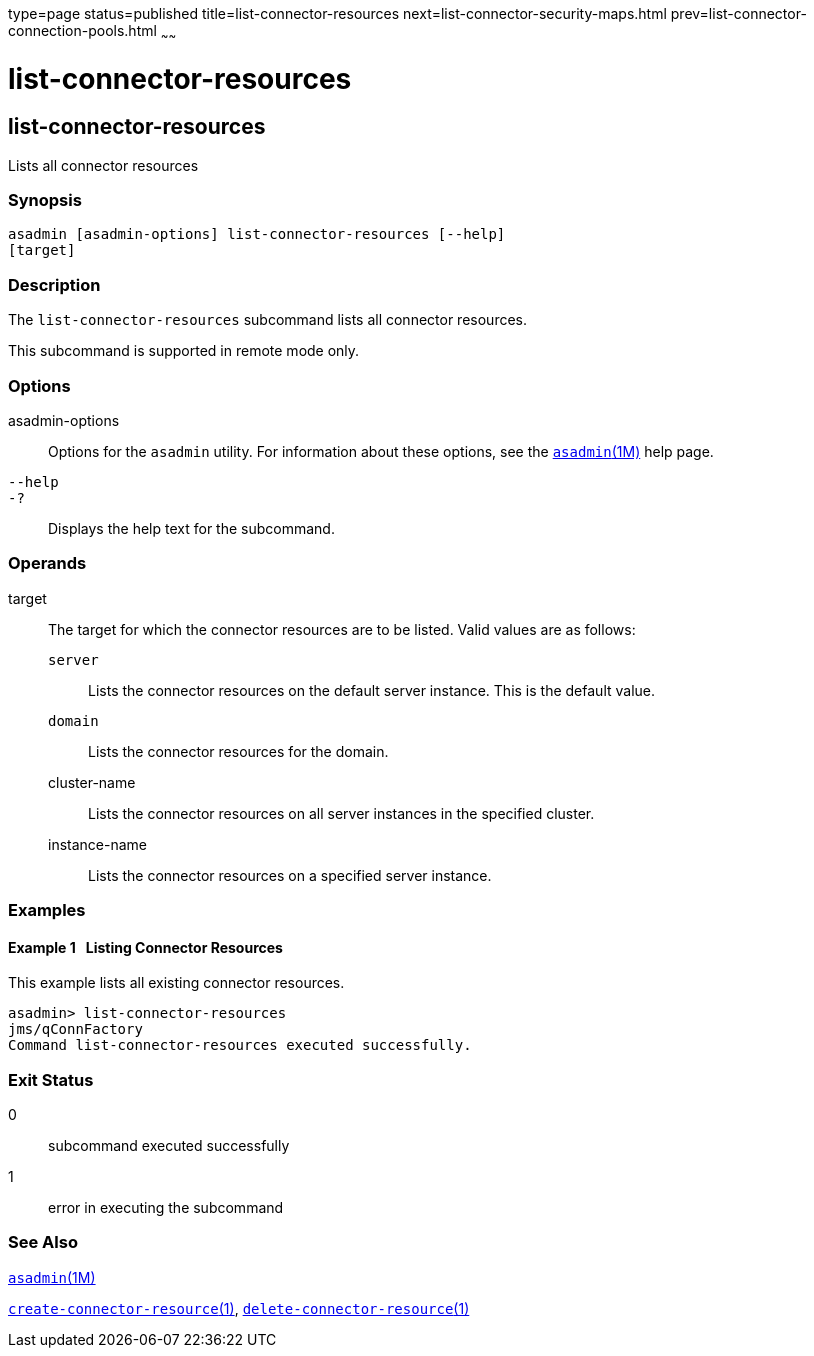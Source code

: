 type=page
status=published
title=list-connector-resources
next=list-connector-security-maps.html
prev=list-connector-connection-pools.html
~~~~~~

= list-connector-resources

[[list-connector-resources-1]][[GSRFM00158]][[list-connector-resources]]

== list-connector-resources

Lists all connector resources

[[sthref1414]]

=== Synopsis

[source]
----
asadmin [asadmin-options] list-connector-resources [--help]
[target]
----

[[sthref1415]]

=== Description

The `list-connector-resources` subcommand lists all connector resources.

This subcommand is supported in remote mode only.

[[sthref1416]]

=== Options

asadmin-options::
  Options for the `asadmin` utility. For information about these
  options, see the link:asadmin.html#asadmin-1m[`asadmin`(1M)] help page.
`--help`::
`-?`::
  Displays the help text for the subcommand.

[[sthref1417]]

=== Operands

target::
  The target for which the connector resources are to be listed. Valid
  values are as follows:

  `server`;;
    Lists the connector resources on the default server instance. This
    is the default value.
  `domain`;;
    Lists the connector resources for the domain.
  cluster-name;;
    Lists the connector resources on all server instances in the
    specified cluster.
  instance-name;;
    Lists the connector resources on a specified server instance.

[[sthref1418]]

=== Examples

[[GSRFM650]][[sthref1419]]

==== Example 1   Listing Connector Resources

This example lists all existing connector resources.

[source]
----
asadmin> list-connector-resources
jms/qConnFactory
Command list-connector-resources executed successfully.
----

[[sthref1420]]

=== Exit Status

0::
  subcommand executed successfully
1::
  error in executing the subcommand

[[sthref1421]]

=== See Also

link:asadmin.html#asadmin-1m[`asadmin`(1M)]

link:create-connector-resource.html#create-connector-resource-1[`create-connector-resource`(1)],
link:delete-connector-resource.html#delete-connector-resource-1[`delete-connector-resource`(1)]


